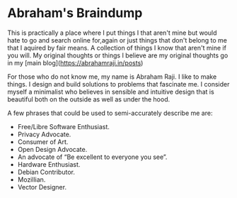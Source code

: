 * Abraham's Braindump
This is practically a place where I put things I that aren't mine but would hate to go and search online for,again or just things that don't belong to me that I aquired by fair means. A collection of things I know that aren't mine if you will. My original thoughts or things I believe are my original thoughts go in my [main blog](https://abrahamraji.in/posts)

For those who do not know me, my name is Abraham Raji. I like to make things. I design and build solutions to problems that fascinate me. I consider myself a minimalist who believes in sensible and intuitive design that is beautiful both on the outside as well as under the hood.
 
A few phrases that could be used to semi-accurately describe me are:
- Free/Libre Software Enthusiast. 
- Privacy Advocate. 
- Consumer of Art.
- Open Design Advocate. 
- An advocate of “Be excellent to everyone you see”. 
- Hardware Enthusiast. 
- Debian Contributor. 
- Mozillian. 
- Vector Designer.
